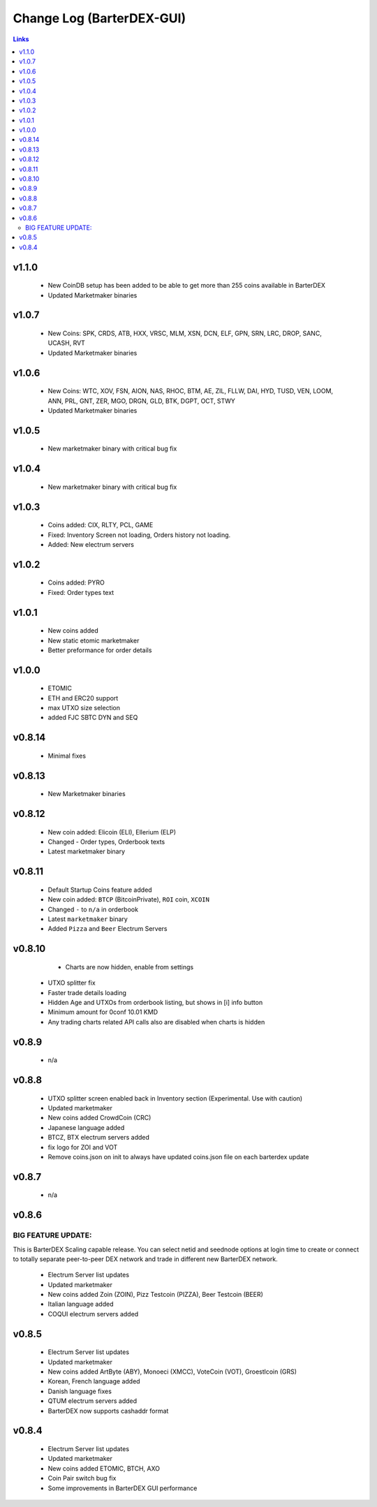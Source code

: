 **************************
Change Log (BarterDEX-GUI)
**************************

.. contents:: Links
   :depth: 3

v1.1.0
======

	* New CoinDB setup has been added to be able to get more than 255 coins available in BarterDEX
	* Updated Marketmaker binaries

v1.0.7
======

	* New Coins: SPK, CRDS, ATB, HXX, VRSC, MLM, XSN, DCN, ELF, GPN, SRN, LRC, DROP, SANC, UCASH, RVT
	* Updated Marketmaker binaries

v1.0.6
======
 
    * New Coins: WTC, XOV, FSN, AION, NAS, RHOC, BTM, AE, ZIL, FLLW, DAI, HYD, TUSD, VEN, LOOM, ANN, PRL, GNT, ZER, MGO, DRGN, GLD, BTK, DGPT, OCT, STWY
    * Updated Marketmaker binaries

v1.0.5
======

	* New marketmaker binary with critical bug fix

v1.0.4
======

	* New marketmaker binary with critical bug fix

v1.0.3
======

	* Coins added: CIX, RLTY, PCL, GAME
	* Fixed: Inventory Screen not loading, Orders history not loading.
	* Added: New electrum servers

v1.0.2
======

	* Coins added: PYRO
	* Fixed: Order types text

v1.0.1
======

	* New coins added
	* New static etomic marketmaker
	* Better preformance for order details

v1.0.0
======

	* ETOMIC
	* ETH and ERC20 support
	* max UTXO size selection
	* added FJC SBTC DYN and SEQ

v0.8.14
=======

	* Minimal fixes

v0.8.13
=======

	* New Marketmaker binaries

v0.8.12
=======

	* New coin added: Elicoin (ELI), Ellerium (ELP)
	* Changed - Order types, Orderbook texts
	* Latest marketmaker binary

v0.8.11
=======

	* Default Startup Coins feature added
	* New coin added: ``BTCP`` (BitcoinPrivate), ``ROI`` coin, ``XCOIN``
	* Changed ``-`` to ``n/a`` in orderbook
	* Latest ``marketmaker`` binary
	* Added ``Pizza`` and ``Beer`` Electrum Servers

v0.8.10
=======

	* Charts are now hidden, enable from settings
    * UTXO splitter fix
    * Faster trade details loading
    * Hidden Age and UTXOs from orderbook listing, but shows in [i] info button
    * Minimum amount for 0conf 10.01 KMD
    * Any trading charts related API calls also are disabled when charts is hidden	

v0.8.9
======

	* n/a	

v0.8.8
======

    * UTXO splitter screen enabled back in Inventory section (Experimental. Use with caution)
    * Updated marketmaker
    * New coins added CrowdCoin (CRC)
    * Japanese language added
    * BTCZ, BTX electrum servers added
    * fix logo for ZOI and VOT
    * Remove coins.json on init to always have updated coins.json file on each barterdex update

v0.8.7
======

	* n/a

v0.8.6
======

BIG FEATURE UPDATE:
-------------------

This is BarterDEX Scaling capable release. You can select netid and seednode options at login time to create or connect to totally separate peer-to-peer DEX network and trade in different new BarterDEX network.

    * Electrum Server list updates
    * Updated marketmaker
    * New coins added Zoin (ZOIN), Pizz Testcoin (PIZZA), Beer Testcoin (BEER)
    * Italian language added
    * COQUI electrum servers added

v0.8.5
======

    * Electrum Server list updates
    * Updated marketmaker
    * New coins added ArtByte (ABY), Monoeci (XMCC), VoteCoin (VOT), Groestlcoin (GRS)
    * Korean, French language added
    * Danish language fixes
    * QTUM electrum servers added
    * BarterDEX now supports cashaddr format

v0.8.4
======

    * Electrum Server list updates
    * Updated marketmaker
    * New coins added ETOMIC, BTCH, AXO
    * Coin Pair switch bug fix
    * Some improvements in BarterDEX GUI performance

